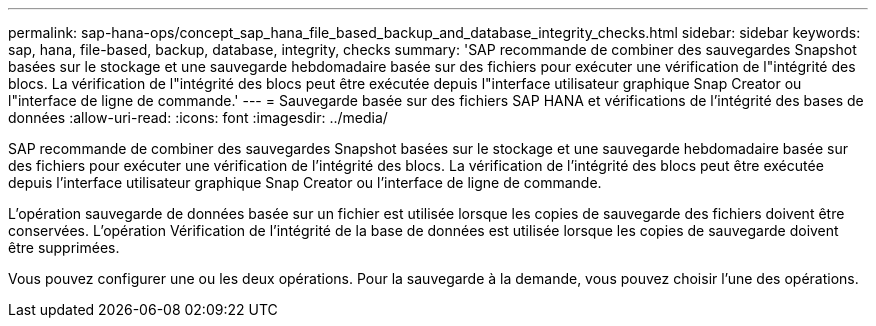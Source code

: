 ---
permalink: sap-hana-ops/concept_sap_hana_file_based_backup_and_database_integrity_checks.html 
sidebar: sidebar 
keywords: sap, hana, file-based, backup, database, integrity, checks 
summary: 'SAP recommande de combiner des sauvegardes Snapshot basées sur le stockage et une sauvegarde hebdomadaire basée sur des fichiers pour exécuter une vérification de l"intégrité des blocs. La vérification de l"intégrité des blocs peut être exécutée depuis l"interface utilisateur graphique Snap Creator ou l"interface de ligne de commande.' 
---
= Sauvegarde basée sur des fichiers SAP HANA et vérifications de l'intégrité des bases de données
:allow-uri-read: 
:icons: font
:imagesdir: ../media/


[role="lead"]
SAP recommande de combiner des sauvegardes Snapshot basées sur le stockage et une sauvegarde hebdomadaire basée sur des fichiers pour exécuter une vérification de l'intégrité des blocs. La vérification de l'intégrité des blocs peut être exécutée depuis l'interface utilisateur graphique Snap Creator ou l'interface de ligne de commande.

L'opération sauvegarde de données basée sur un fichier est utilisée lorsque les copies de sauvegarde des fichiers doivent être conservées. L'opération Vérification de l'intégrité de la base de données est utilisée lorsque les copies de sauvegarde doivent être supprimées.

Vous pouvez configurer une ou les deux opérations. Pour la sauvegarde à la demande, vous pouvez choisir l'une des opérations.
